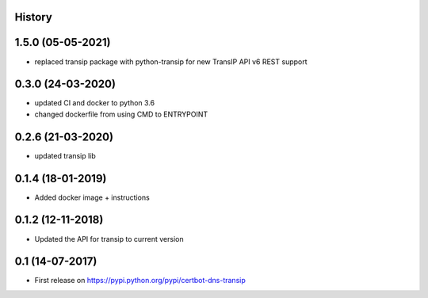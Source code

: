 .. :changelog:

History
-------

1.5.0 (05-05-2021)
---------------------

* replaced transip package with python-transip for new TransIP API v6 REST support

0.3.0 (24-03-2020)
---------------------

* updated CI and docker to python 3.6
* changed dockerfile from using CMD to ENTRYPOINT


0.2.6 (21-03-2020)
---------------------

* updated transip lib

0.1.4 (18-01-2019)
---------------------

* Added docker image + instructions

0.1.2 (12-11-2018)
---------------------

* Updated the API for transip to current version

0.1 (14-07-2017)
---------------------

* First release on https://pypi.python.org/pypi/certbot-dns-transip
